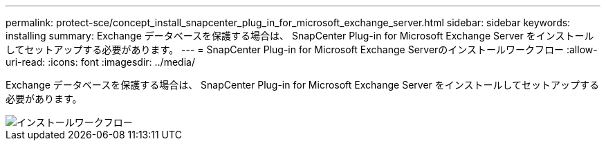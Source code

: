 ---
permalink: protect-sce/concept_install_snapcenter_plug_in_for_microsoft_exchange_server.html 
sidebar: sidebar 
keywords: installing 
summary: Exchange データベースを保護する場合は、 SnapCenter Plug-in for Microsoft Exchange Server をインストールしてセットアップする必要があります。 
---
= SnapCenter Plug-in for Microsoft Exchange Serverのインストールワークフロー
:allow-uri-read: 
:icons: font
:imagesdir: ../media/


[role="lead"]
Exchange データベースを保護する場合は、 SnapCenter Plug-in for Microsoft Exchange Server をインストールしてセットアップする必要があります。

image::../media/sce_install_configure_workflow.gif[インストールワークフロー]
